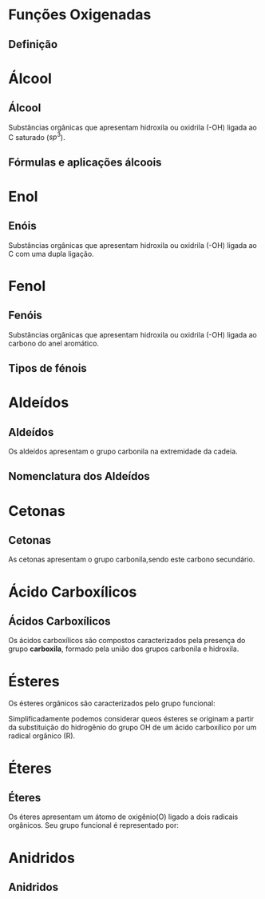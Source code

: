 * Funções Oxigenadas
** Definição

#+begin_export latex
\begin{center}
\scalebox{.65}{
\begin{tikzpicture}[mindmap, grow cyclic, every node/.style=concept, concept color=orange!40, 
	level 1/.append style={level distance=5cm,sibling angle=35},
	level 2/.append style={level distance=2.8cm,sibling angle=90},]

	\node {Funções \\ Oxigendas}
	child {node [concept color = blue!40] {Álcoois}
	%	child {node [concept color = teal!30] {\chemfig{R-OH} \\ }}
	}
	child [concept color = blue!30] {node {Áldeído}
		%	child [concept color = teal!30, xshift=.5cm, yshift=1cm, text width=2.1cm,] {node {\chemfig{R-[:30](=[:90]O)-[:330]H}}}
	}
	child {node [concept color = blue!30] {Cetonas}
		%child [concept color = teal!30, xshift=.3cm, yshift=.3cm, text width=2.2cm] {node {\chemfig{R-[:30](=[:90]O)-[:330]R}  }}
	}
	child [concept color = blue!30] {node {Enol}
%		child [concept color = teal!30, xshift=.3cm, yshift=.3cm, text width=2.2cm] {node {\chemfig{R-[:30](-[:90]OH)=[:330]R}  }}
	}
	child [concept color = blue!30] {node {Éster}
	%			child [concept color = teal!30, xshift=1.5cm, yshift=1cm, text width=3.3cm] {node {\chemfig{R-[:30](=[:90]O)-[:330]O-R}}}
	}
	child [concept color = blue!30] {node {Éter}
		%		child [concept color = teal!30,xshift=.5cm, yshift=1cm, text width=2.5cm] {node {\chemfig{R-O-R}}}
	}
	child [concept color = blue!30] {node {Ácido \\ Carboxílico}
			%	child [concept color = teal!30, xshift=1.5cm, yshift=1cm, text width=3.cm] {node {\chemfig{R-[:30](=[:90]O)-[:330]OH}}}
	}
	child [concept color = blue!30] {node {Fenóis}
				%child [concept color = teal!30, xshift=.5cm, yshift=.5cm, text width=2.2cm] {node {\chemfig{**6(----(-OH)--)}  }}		
	}
	child [concept color = blue!30] {node {Sais \\ Orgânicos}
				%child [concept color = teal!30, xshift=1.5cm, yshift=1cm, text width=3.cm] {node {\chemfig{R-[:30](=[:90]O)-[:330]O-Metal}}}
	}
	child [concept color = blue!30] {node {Anidridos}
				%child [concept color = teal!30, xshift=1.5cm, yshift=.3cm, text width=4.2cm] {node {\chemfig{R-[:150](=[:90]O)-[:210]O-[:150](-[:210]R)=[:90]O}}}
};
	
\end{tikzpicture}
}
\end{center}
#+end_export




* Álcool
** Álcool
  #+latex: \begin{mybox}{Álcool}
  Substâncias  orgânicas  que  apresentam  hidroxila  ou oxidrila (-OH) ligada ao C saturado ($sp^3$).


  #+begin_export latex
  \begin{center}
% \chemfig{-C([:-90]-)([:90]-)-{\color{red}OH}}
\chemfig{-C([:90]-)([:-90]-)-[@{b1,0}]{\color{red}O}@{H}{\color{red}H}}
%\chemfig{C(-[2]H)(-[4]H)(-[6]H)-C(-[2]H)(-[6]H)-[@{b1,0}]O@{H}H}
\chemmove{
	\draw[-,magenta]
	(b1) -- ++(0,.45) -| (H.east)
	(b1) -- ++(0,-.45) -| (H.east) ;
}
Grupo Funcional
 \end{center}
  #+end_export 
  
  #+latex: \end{mybox}


** Fórmulas e aplicações álcoois
   
   


      
* Enol
** Enóis
     #+latex: \begin{mybox}{Enol}
  Substâncias  orgânicas  que  apresentam  hidroxila  ou oxidrila (-OH) ligada ao C com uma dupla ligação.


  #+begin_export latex
  \begin{center}
\schemestart
\chemfig{-@{OH1}C([:90]-)([:-90]-)=C([:90]-)([:-90]-)-O@{OH2}H}
\schemestop
\chemmove{
	\node[inner sep=2pt,fill=red,fill opacity=0.2,fit=(OH1) (OH2)]{};
    }
    \end{center}
#+end_export 

  #+latex: \end{mybox}
     #+begin_export latex
   \begin{myex}{Exemplo}
 \begin{center}  
 %  \chemname{
%   \chemfig{H_3{\color{red}C}-OH}}{{\color{red}Met}anol}\hspace{1cm}
   \chemname{
   \vspace{.3cm}
\chemfig{
           \mcfleft{\mcfatomno{4}}{C}H_3% 4
     -[:0]\mcfabove{C}{\mcfatomno{3}}H_2% 3
    -[:0]\mcfabove{C}{\mcfatomno{2}}H% 2
     =[:0]\mcfabove{C}{\mcfatomno{1}}H% 1
    -[:0]OH}% 
}
{But-1-en-1-ol}
\end{center}\
%
\end{myex}
#+end_export
   


* Fenol
**  Fenóis
#+latex: \begin{mybox}{Fenol}
  Substâncias  orgânicas  que  apresentam  hidroxila  ou oxidrila (-OH) ligada ao carbono do anel aromático.


  #+begin_export latex

\begin{tikzpicture}
\tcbox[enhanced,sharp corners,colback=red!10,colframe=red]{\chemfig{*6(-=-=-(-OH)=-)}} \af
\tcbox[enhanced,sharp corners,colback=red!10,colframe=red]{\chemfig{**6(-----(-OH)--)}} \af
\end{tikzpicture}

  #+end_export 
  #+latex: \end{mybox}

** Tipos de fénois
   #+begin_export latex
   \begin{myex}{Fénois}
   \centering
   \chemname{\chemfig{*6(-=(-OH)-=-=)}}{Hidroxi \\ Benzeno} \af 
   \chemname{\chemfig{**6(---(**6(------))---)}}{Naftaleno} \af 
   \chemname{\chemfig{**6(--(**6(-**6(------)-----))----)}}{Antraceno}
   \end{myex}
   #+end_export
   

* Aldeídos
** Aldeídos
   #+latex: \begin{mybox}{Aldeído}
   Os aldeídos apresentam o grupo carbonila na extremidade da cadeia.   


   #+begin_export latex
   \begin{center}
\begin{tikzpicture}
\tcbox[enhanced,sharp corners,colback=red!10,colframe=red]{\chemfig{-[:30]-[:330]-[:30](-[:330,,,1]H)=[:90]O}} \hspace{.3 cm}
%\tcbox[enhanced,sharp corners,colback=red!10,colframe=red]{\chemfig{**6(-----(-OH)--)}}
\end{tikzpicture}
\end{center}
   #+end_export
   #+latex: \end{mybox}   
   

** Nomenclatura dos Aldeídos


#+begin_export latex

\chemfig{H-[:150]\mcfatomno{1}(%
=[:90]O)-[:210]\mcfatomno{2}-[:150]\mcfatomno{3}}


#+end_export
   
* Cetonas

** Cetonas

#+latex: \begin{mybox}{Cetonas}
As cetonas apresentam o grupo carbonila,sendo este carbono secundário.
#+begin_export latex
   \begin{center}
   \begin{tikzpicture}
   \tcbox[enhanced,sharp corners,colback=red!10,colframe=red]{\chemfig{C-C([:90]=O)-C}} \hspace{.3 cm}
   \end{tikzpicture}
   \end{center}
   #+end_export
#+latex: \end{mybox}
   

* Ácido Carboxílicos
** Ácidos Carboxílicos
    #+latex: \begin{mybox}{Ácidos Carboxílicos}
   Os ácidos carboxílicos são compostos caracterizados pela  presença do grupo *carboxila*, formado pela união dos grupos carbonila e hidroxila.


   #+begin_export latex
   \begin{center}
   \begin{tikzpicture}
   \tcbox[enhanced,sharp corners,colback=red!10,colframe=red]{\chemfig{-C([:30]=O)([:330]-OH)}} \hspace{.3 cm}
   \end{tikzpicture}
   \end{center}
   #+end_export
   #+latex: \end{mybox}   


* Ésteres
    #+latex: \begin{mybox}{Ésteres}
    Os ésteres orgânicos são caracterizados pelo grupo funcional:
   #+begin_export latex
   \begin{center}
   \begin{tikzpicture}
   \tcbox[enhanced,sharp corners,colback=red!10,colframe=red]{\chemfig{R-C([:90]=O)-O-R'}} \hspace{.3 cm}
   \end{tikzpicture}
   \end{center}
   #+end_export
   Simplificadamente podemos considerar queos ésteres
   se originam a partir da substituição do hidrogênio do grupo OH de um
   ácido carboxílico por um radical orgânico (R).
   #+latex: \end{mybox}

   
* Éteres

** Éteres

    #+latex: \begin{mybox}{Éteres}
Os éteres apresentam um átomo de oxigênio(O) ligado a dois radicais orgânicos.
Seu grupo funcional é representado por:

#+begin_export latex
   \begin{center}
   \begin{tikzpicture}
   \tcbox[enhanced,sharp corners,colback=red!10,colframe=red]{\chemfig{R-O-R'}} \hspace{.3 cm}
   \end{tikzpicture}
   \end{center}
   #+end_export

   #+latex: \end{mybox}





* Anidridos

** Anidridos



